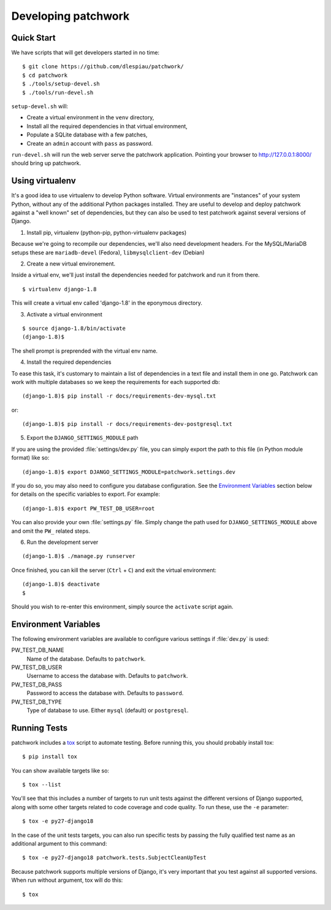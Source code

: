.. _development:

Developing patchwork
====================

Quick Start
-----------

We have scripts that will get developers started in no time::

    $ git clone https://github.com/dlespiau/patchwork/
    $ cd patchwork
    $ ./tools/setup-devel.sh
    $ ./tools/run-devel.sh

``setup-devel.sh`` will:

- Create a virtual environment in the ``venv`` directory,
- Install all the required dependencies in that virtual environment,
- Populate a SQLite database with a few patches,
- Create an ``admin`` account with ``pass`` as password.

``run-devel.sh`` will run the web server serve the patchwork
application. Pointing your browser to http://127.0.0.1:8000/ should
bring up patchwork.

Using virtualenv
----------------

It's a good idea to use virtualenv to develop Python software. Virtual
environments are "instances" of your system Python, without any of the
additional Python packages installed. They are useful to develop and
deploy patchwork against a "well known" set of dependencies, but they
can also be used to test patchwork against several versions of Django.

1. Install pip, virtualenv (python-pip, python-virtualenv packages)

Because we're going to recompile our dependencies, we'll also need
development headers. For the MySQL/MariaDB setups these are
``mariadb-devel`` (Fedora), ``libmysqlclient-dev`` (Debian)

2. Create a new virtual environement.

Inside a virtual env, we'll just install the dependencies needed for
patchwork and run it from there.

::

    $ virtualenv django-1.8

This will create a virtual env called 'django-1.8' in the eponymous
directory.

3. Activate a virtual environment

::

    $ source django-1.8/bin/activate
    (django-1.8)$

The shell prompt is preprended with the virtual env name.

4. Install the required dependencies

To ease this task, it's customary to maintain a list of dependencies in
a text file and install them in one go. Patchwork can work with multiple
databases so we keep the requirements for each supported db::

    (django-1.8)$ pip install -r docs/requirements-dev-mysql.txt

or::

    (django-1.8)$ pip install -r docs/requirements-dev-postgresql.txt

5. Export the ``DJANGO_SETTINGS_MODULE`` path

If you are using the provided :file:`settings/dev.py` file, you can simply
export the path to this file (in Python module format) like so::

    (django-1.8)$ export DJANGO_SETTINGS_MODULE=patchwork.settings.dev

If you do so, you may also need to configure you database configuration. See
the `Environment Variables`_ section below for details on the specific
variables to export. For example::

    (django-1.8)$ export PW_TEST_DB_USER=root

You can also provide your own :file:`settings.py` file. Simply change the path
used for ``DJANGO_SETTINGS_MODULE`` above and omit the ``PW_`` related steps.


6. Run the development server

::

    (django-1.8)$ ./manage.py runserver

Once finished, you can kill the server (``Ctrl`` + ``C``) and exit the
virtual environment:

::

    (django-1.8)$ deactivate
    $

Should you wish to re-enter this environment, simply source the
``activate`` script again.

Environment Variables
---------------------

The following environment variables are available to configure various settings
if :file:`dev.py` is used:

PW_TEST_DB_NAME
  Name of the database. Defaults to ``patchwork``.

PW_TEST_DB_USER
  Username to access the database with. Defaults to ``patchwork``.

PW_TEST_DB_PASS
  Password to access the database with. Defaults to ``password``.

PW_TEST_DB_TYPE
  Type of database to use. Either ``mysql`` (default) or ``postgresql``.

Running Tests
-------------

patchwork includes a `tox <https://tox.readthedocs.org/en/latest/>`__
script to automate testing. Before running this, you should probably
install tox:

::

    $ pip install tox

You can show available targets like so:

::

    $ tox --list

You'll see that this includes a number of targets to run unit tests
against the different versions of Django supported, along with some
other targets related to code coverage and code quality. To run these,
use the ``-e`` parameter:

::

    $ tox -e py27-django18

In the case of the unit tests targets, you can also run specific tests
by passing the fully qualified test name as an additional argument to
this command:

::

    $ tox -e py27-django18 patchwork.tests.SubjectCleanUpTest

Because patchwork supports multiple versions of Django, it's very
important that you test against all supported versions. When run without
argument, tox will do this:

::

    $ tox

